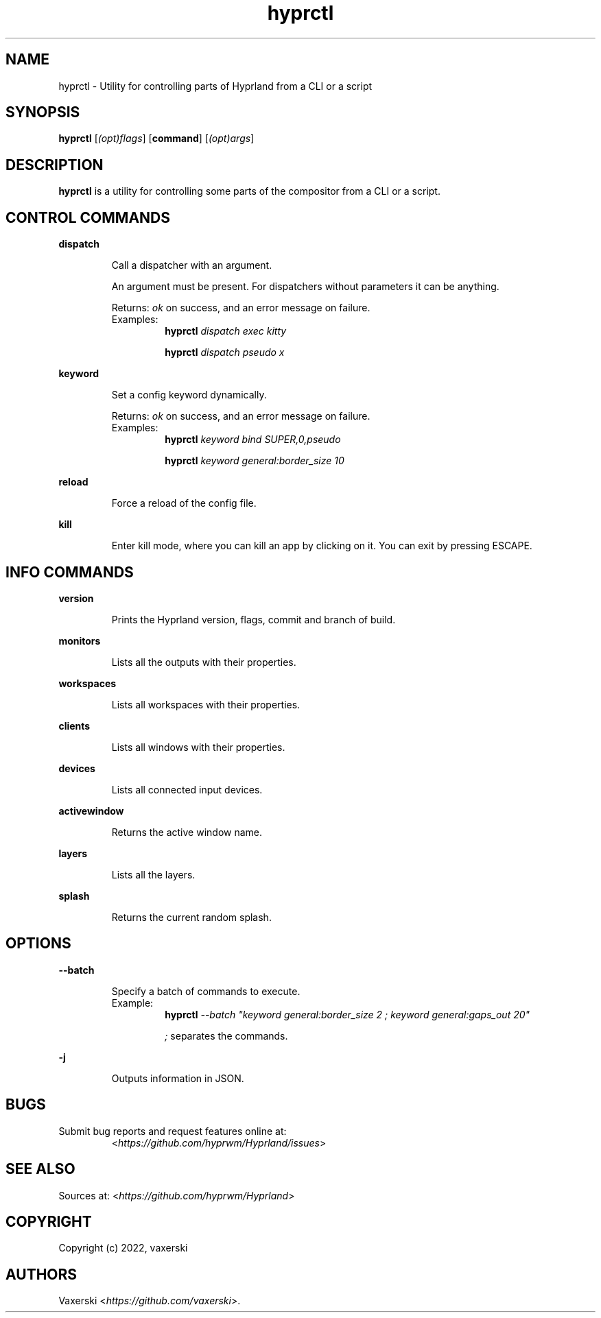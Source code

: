 .\" Automatically generated by Pandoc 2.9.2.1
.\"
.TH "hyprctl" "1" "01 Dec 2022" "" "hyprctl User Manual"
.hy
.SH NAME
.PP
hyprctl - Utility for controlling parts of Hyprland from a CLI or a
script
.SH SYNOPSIS
.PP
\f[B]hyprctl\f[R] [\f[I](opt)flags\f[R]] [\f[B]command\f[R]]
[\f[I](opt)args\f[R]]
.SH DESCRIPTION
.PP
\f[B]hyprctl\f[R] is a utility for controlling some parts of the
compositor from a CLI or a script.
.SH CONTROL COMMANDS
.PP
\f[B]dispatch\f[R]
.RS
.PP
Call a dispatcher with an argument.
.PP
An argument must be present.
For dispatchers without parameters it can be anything.
.PP
Returns: \f[I]ok\f[R] on success, and an error message on failure.
.TP
Examples:
\f[B]hyprctl\f[R] \f[I]dispatch exec kitty\f[R]
.RS
.PP
\f[B]hyprctl\f[R] \f[I]dispatch pseudo x\f[R]
.RE
.RE
.PP
\f[B]keyword\f[R]
.RS
.PP
Set a config keyword dynamically.
.PP
Returns: \f[I]ok\f[R] on success, and an error message on failure.
.TP
Examples:
\f[B]hyprctl\f[R] \f[I]keyword bind SUPER,0,pseudo\f[R]
.RS
.PP
\f[B]hyprctl\f[R] \f[I]keyword general:border_size 10\f[R]
.RE
.RE
.PP
\f[B]reload\f[R]
.RS
.PP
Force a reload of the config file.
.RE
.PP
\f[B]kill\f[R]
.RS
.PP
Enter kill mode, where you can kill an app by clicking on it.
You can exit by pressing ESCAPE.
.RE
.SH INFO COMMANDS
.PP
\f[B]version\f[R]
.RS
.PP
Prints the Hyprland version, flags, commit and branch of build.
.RE
.PP
\f[B]monitors\f[R]
.RS
.PP
Lists all the outputs with their properties.
.RE
.PP
\f[B]workspaces\f[R]
.RS
.PP
Lists all workspaces with their properties.
.RE
.PP
\f[B]clients\f[R]
.RS
.PP
Lists all windows with their properties.
.RE
.PP
\f[B]devices\f[R]
.RS
.PP
Lists all connected input devices.
.RE
.PP
\f[B]activewindow\f[R]
.RS
.PP
Returns the active window name.
.RE
.PP
\f[B]layers\f[R]
.RS
.PP
Lists all the layers.
.RE
.PP
\f[B]splash\f[R]
.RS
.PP
Returns the current random splash.
.RE
.SH OPTIONS
.PP
\f[B]--batch\f[R]
.RS
.PP
Specify a batch of commands to execute.
.TP
Example:
\f[B]hyprctl\f[R] \f[I]--batch \[dq]keyword general:border_size 2 ;
keyword general:gaps_out 20\[dq]\f[R]
.RS
.PP
\f[I];\f[R] separates the commands.
.RE
.RE
.PP
\f[B]-j\f[R]
.RS
.PP
Outputs information in JSON.
.RE
.SH BUGS
.TP
Submit bug reports and request features online at:
<\f[I]https://github.com/hyprwm/Hyprland/issues\f[R]>
.SH SEE ALSO
.PP
Sources at: <\f[I]https://github.com/hyprwm/Hyprland\f[R]>
.SH COPYRIGHT
.PP
Copyright (c) 2022, vaxerski
.SH AUTHORS
Vaxerski <\f[I]https://github.com/vaxerski\f[R]>.
